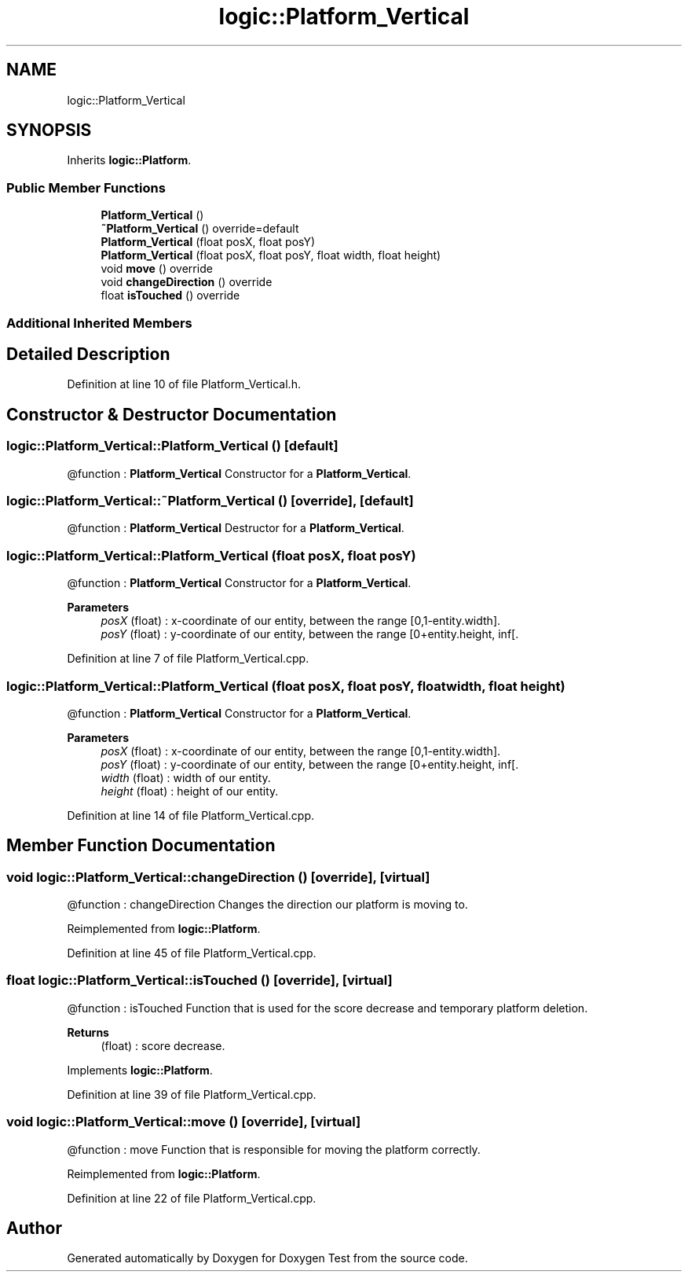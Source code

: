 .TH "logic::Platform_Vertical" 3 "Tue Jan 11 2022" "Doxygen Test" \" -*- nroff -*-
.ad l
.nh
.SH NAME
logic::Platform_Vertical
.SH SYNOPSIS
.br
.PP
.PP
Inherits \fBlogic::Platform\fP\&.
.SS "Public Member Functions"

.in +1c
.ti -1c
.RI "\fBPlatform_Vertical\fP ()"
.br
.ti -1c
.RI "\fB~Platform_Vertical\fP () override=default"
.br
.ti -1c
.RI "\fBPlatform_Vertical\fP (float posX, float posY)"
.br
.ti -1c
.RI "\fBPlatform_Vertical\fP (float posX, float posY, float width, float height)"
.br
.ti -1c
.RI "void \fBmove\fP () override"
.br
.ti -1c
.RI "void \fBchangeDirection\fP () override"
.br
.ti -1c
.RI "float \fBisTouched\fP () override"
.br
.in -1c
.SS "Additional Inherited Members"
.SH "Detailed Description"
.PP 
Definition at line 10 of file Platform_Vertical\&.h\&.
.SH "Constructor & Destructor Documentation"
.PP 
.SS "logic::Platform_Vertical::Platform_Vertical ()\fC [default]\fP"
@function : \fBPlatform_Vertical\fP Constructor for a \fBPlatform_Vertical\fP\&. 
.SS "logic::Platform_Vertical::~Platform_Vertical ()\fC [override]\fP, \fC [default]\fP"
@function : \fBPlatform_Vertical\fP Destructor for a \fBPlatform_Vertical\fP\&. 
.SS "logic::Platform_Vertical::Platform_Vertical (float posX, float posY)"
@function : \fBPlatform_Vertical\fP Constructor for a \fBPlatform_Vertical\fP\&. 
.PP
\fBParameters\fP
.RS 4
\fIposX\fP (float) : x-coordinate of our entity, between the range [0,1-entity\&.width]\&. 
.br
\fIposY\fP (float) : y-coordinate of our entity, between the range [0+entity\&.height, inf[\&. 
.RE
.PP

.PP
Definition at line 7 of file Platform_Vertical\&.cpp\&.
.SS "logic::Platform_Vertical::Platform_Vertical (float posX, float posY, float width, float height)"
@function : \fBPlatform_Vertical\fP Constructor for a \fBPlatform_Vertical\fP\&. 
.PP
\fBParameters\fP
.RS 4
\fIposX\fP (float) : x-coordinate of our entity, between the range [0,1-entity\&.width]\&. 
.br
\fIposY\fP (float) : y-coordinate of our entity, between the range [0+entity\&.height, inf[\&. 
.br
\fIwidth\fP (float) : width of our entity\&. 
.br
\fIheight\fP (float) : height of our entity\&. 
.RE
.PP

.PP
Definition at line 14 of file Platform_Vertical\&.cpp\&.
.SH "Member Function Documentation"
.PP 
.SS "void logic::Platform_Vertical::changeDirection ()\fC [override]\fP, \fC [virtual]\fP"
@function : changeDirection Changes the direction our platform is moving to\&. 
.PP
Reimplemented from \fBlogic::Platform\fP\&.
.PP
Definition at line 45 of file Platform_Vertical\&.cpp\&.
.SS "float logic::Platform_Vertical::isTouched ()\fC [override]\fP, \fC [virtual]\fP"
@function : isTouched Function that is used for the score decrease and temporary platform deletion\&. 
.PP
\fBReturns\fP
.RS 4
(float) : score decrease\&. 
.RE
.PP

.PP
Implements \fBlogic::Platform\fP\&.
.PP
Definition at line 39 of file Platform_Vertical\&.cpp\&.
.SS "void logic::Platform_Vertical::move ()\fC [override]\fP, \fC [virtual]\fP"
@function : move Function that is responsible for moving the platform correctly\&. 
.PP
Reimplemented from \fBlogic::Platform\fP\&.
.PP
Definition at line 22 of file Platform_Vertical\&.cpp\&.

.SH "Author"
.PP 
Generated automatically by Doxygen for Doxygen Test from the source code\&.
